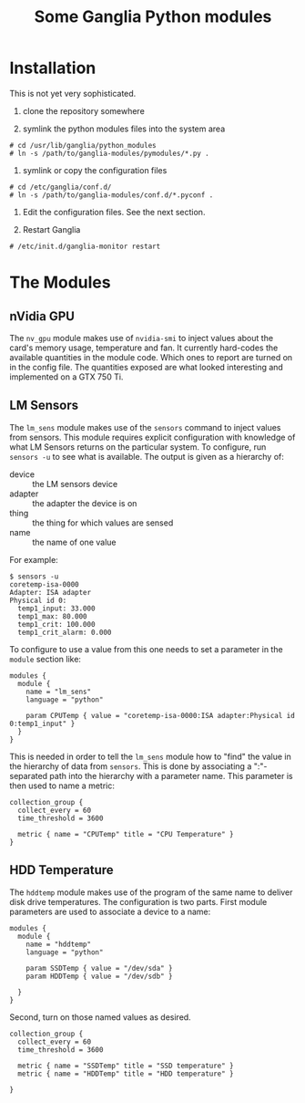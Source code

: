 #+TITLE: Some Ganglia Python modules

* Installation

This is not yet very sophisticated.

1) clone the repository somewhere

2) symlink the python modules files into the system area 

#+BEGIN_EXAMPLE
# cd /usr/lib/ganglia/python_modules
# ln -s /path/to/ganglia-modules/pymodules/*.py .
#+END_EXAMPLE

3) symlink or copy the configuration files 

#+BEGIN_EXAMPLE
# cd /etc/ganglia/conf.d/
# ln -s /path/to/ganglia-modules/conf.d/*.pyconf .
#+END_EXAMPLE

4) Edit the configuration files.   See the next section.

5) Restart Ganglia

#+BEGIN_EXAMPLE
# /etc/init.d/ganglia-monitor restart
#+END_EXAMPLE

* The Modules

** nVidia GPU

The =nv_gpu= module makes use of =nvidia-smi= to inject values about the card's memory usage, temperature and fan.  It currently hard-codes the available quantities in the module code.  Which ones to report are turned on in the config file.  The quantities exposed are what looked interesting and implemented on a GTX 750 Ti.

** LM Sensors

The =lm_sens= module makes use of the =sensors= command to inject values from sensors.  This module requires explicit configuration with knowledge of what LM Sensors returns on the particular system.  To configure, run =sensors -u= to see what is available.  The output is given as a hierarchy of:

- device :: the LM sensors device
- adapter :: the adapter the device is on
- thing :: the thing for which values are sensed
- name :: the name of one value

For example:

#+BEGIN_EXAMPLE
$ sensors -u
coretemp-isa-0000
Adapter: ISA adapter
Physical id 0:
  temp1_input: 33.000
  temp1_max: 80.000
  temp1_crit: 100.000
  temp1_crit_alarm: 0.000
#+END_EXAMPLE

To configure to use a value from this one needs to set a parameter in the =module= section like:

#+BEGIN_EXAMPLE
modules {
  module {
    name = "lm_sens"
    language = "python"

    param CPUTemp { value = "coretemp-isa-0000:ISA adapter:Physical id 0:temp1_input" }
  }
}
#+END_EXAMPLE

This is needed in order to tell the =lm_sens= module how to "find" the value in the hierarchy of data from =sensors=.  This is done by associating a ":"-separated path into the hierarchy with a parameter name.  This parameter is then used to name a metric:

#+BEGIN_EXAMPLE
collection_group {
  collect_every = 60
  time_threshold = 3600

  metric { name = "CPUTemp" title = "CPU Temperature" }
}
#+END_EXAMPLE

** HDD Temperature

The =hddtemp= module makes use of the program of the same name to deliver disk drive temperatures.  The configuration is two parts.  First module parameters are used to associate a device to a name:

#+BEGIN_EXAMPLE
modules {
  module {
    name = "hddtemp"
    language = "python"

    param SSDTemp { value = "/dev/sda" }
    param HDDTemp { value = "/dev/sdb" }

  }
}
#+END_EXAMPLE

Second, turn on those named values as desired.

#+BEGIN_EXAMPLE
collection_group {
  collect_every = 60
  time_threshold = 3600

  metric { name = "SSDTemp" title = "SSD temperature" }
  metric { name = "HDDTemp" title = "HDD temperature" }
  
}
#+END_EXAMPLE
